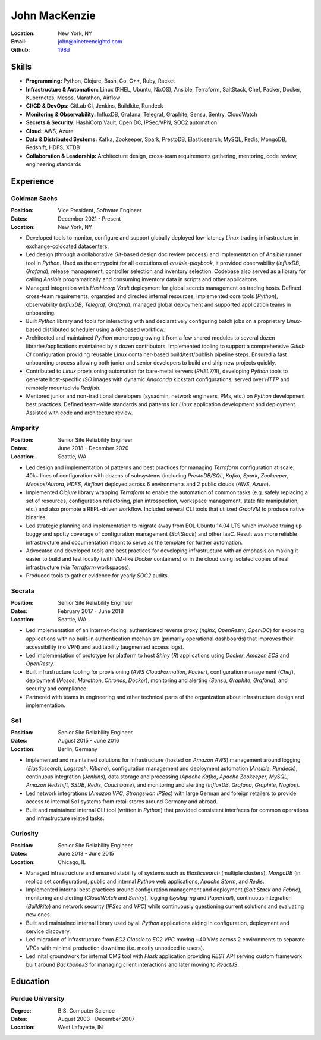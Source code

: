 John MacKenzie
==============
:Location: New York, NY
:Email: john@nineteeneightd.com
:Github: `198d <https://github.com/198d>`_

Skills
------
  
* **Programming:** Python, Clojure, Bash, Go, C++, Ruby, Racket
* **Infrastructure & Automation:** Linux (RHEL, Ubuntu, NixOS), Ansible, Terraform,
  SaltStack, Chef, Packer, Docker, Kubernetes, Mesos, Marathon, Airflow
* **CI/CD & DevOps:** GitLab CI, Jenkins, Buildkite, Rundeck
* **Monitoring & Observability:** InfluxDB, Grafana, Telegraf, Graphite, Sensu,
  Sentry, CloudWatch
* **Secrets & Security:** HashiCorp Vault, OpenIDC, IPSec/VPN, SOC2 automation
* **Cloud:** AWS, Azure
* **Data & Distributed Systems:** Kafka, Zookeeper, Spark, PrestoDB, Elasticsearch,
  MySQL, Redis, MongoDB, Redshift, HDFS, XTDB
* **Collaboration & Leadership:** Architecture design, cross-team requirements
  gathering, mentoring, code review, engineering standards


Experience
----------

Goldman Sachs
^^^^^^^^^^^^^

:Position: Vice President, Software Engineer
:Dates: December 2021 - Present
:Location: New York, NY

* Developed tools to monitor, configure and support globally deployed
  low-latency *Linux* trading infrastructure in exchange-colocated datacenters.
* Led design (through a collaborative *Git*-based design doc review process)
  and implementation of *Ansible* runner tool in *Python*. Used as the
  entrypoint for all executions of `ansible-playbook`, it provided
  observability (*InfluxDB*, *Grafana*), release management, controller
  selection and inventory selection. Codebase also served as a library for
  calling *Ansible* programatically and consuming inventory data in scripts and
  other applicaitons.
* Managed integration with *Hashicorp Vault* deployment for global secrets
  management on trading hosts. Defined cross-team requirements, organzied and
  directed internal resources, implemented core tools (*Python*), observability
  (*InfluxDB*, *Telegraf*, *Grafana*), managed global deployment and supported
  application teams in onboarding.
* Built *Python* library and tools for interacting with and declaratively
  configuring batch jobs on a proprietary *Linux*-based distributed scheduler
  using a *Git*-based workflow.
* Architected and maintained *Python* monorepo growing it from a few shared
  modules to several dozen libraries/applications maintained by a dozen
  contributors. Implemented tooling to support a comprehensive *Gitlab CI*
  configuration providing reusable *Linux* container-based build/test/publish
  pipeline steps. Ensured a fast onboarding process allowing both junior and
  senior developers to build and ship new projects quickly.
* Contributed to *Linux* provisioning automation for bare-metal servers
  (*RHEL7/8*), developing *Python* tools to generate host-specific *ISO* images
  with dynamic *Anaconda* kickstart configurations, served over *HTTP* and
  remotely mounted via *Redfish*.
* Mentored junior and non-traditional developers (sysadmin, network engineers,
  PMs, etc.) on *Python* development best practices. Defined team-wide
  standards and patterns for *Linux* application development and deployment.
  Assisted with code and architecture review.

Amperity
^^^^^^^^

:Position: Senior Site Reliability Engineer
:Dates: June 2018 - December 2020
:Location: Seattle, WA

* Led design and implementation of patterns and best practices for managing
  *Terraform* configuration at scale: 40k+ lines of configuration with dozens
  of subsystems (including *PrestoDB/SQL*, *Kafka*, *Spark*, *Zookeeper*,
  *Meosos*/*Aurora*, *HDFS*, *Airflow*) deployed across 6 environments and 2
  public clouds (*AWS*, *Azure*).
* Implemented *Clojure* library wrapping *Terraform* to enable the automation
  of common tasks (e.g. safely replacing a set of resources, configuration
  refactoring, plan introspection, workspace management, state file
  manipulation, etc.) and also promote a REPL-driven workflow. Included several
  CLI tools that utilized *GraalVM* to produce native binaries.
* Led strategic planning and implementation to migrate away from EOL Ubuntu
  14.04 LTS which involved truing up buggy and spotty coverage of configuration
  management (*SaltStack*) and other IaaC. Result was more reliable
  infrastructure and documentation meant to serve as the template for further
  automation.
* Advocated and developed tools and best practices for developing
  infrastructure with an emphasis on making it easier to build and test
  locally (with VM-like *Docker* containers) or in the cloud using isolated
  copies of real infrastructure (via *Terraform* workspaces).
* Produced tools to gather evidence for yearly *SOC2* audits.

Socrata
^^^^^^^
:Position: Senior Site Reliability Engineer
:Dates: February 2017 - June 2018
:Location: Seattle, WA

* Led implementation of an internet-facing, authenticated reverse proxy
  (*nginx*, *OpenResty*, *OpenIDC*) for exposing applications with no built-in
  authentication mechanism (primarily operational dashboards) that improves
  their accessibility (no VPN) and auditability (augmented access logs).
* Led implementation of prototype for platform to host *Shiny* (*R*)
  applications using *Docker*, *Amazon ECS* and *OpenResty*.
* Built infrastructure tooling for provisioning (*AWS CloudFormation*,
  *Packer*), configuration management (*Chef*), deployment (*Mesos*,
  *Marathon*, *Chronos*, *Docker*), monitoring and alerting (*Sensu*,
  *Graphite*, *Grafana*), and security and compliance.
* Partnered with teams in engineering and other technical parts of the
  organization about infrastructure design and implementation.

So1
^^^
:Position: Senior Site Reliability Engineer
:Dates: August 2015 - June 2016
:Location: Berlin, Germany

* Implemented and maintained solutions for infrastructure (hosted on *Amazon
  AWS*) management around logging (*Elasticsearch*, *Logstash*, *Kibana*),
  configuration management and deployment automation (*Ansible*, *Rundeck*),
  continuous integration (*Jenkins*), data storage and processing (*Apache
  Kafka*, *Apache Zookeeper*, *MySQL*, *Amazon Redshift*, *SSDB*, *Redis*,
  *Couchbase*), and monitoring and alerting (*InfluxDB*, *Grafana*, *Graphite*,
  *Nagios*).
* Led network integrations (*Amazon VPC*, *Strongswan IPSec*) with large
  German and foreign retailers to provide access to internal So1 systems from
  retail stores around Germany and abroad.
* Built and maintained internal CLI tool (written in *Python*) that provided
  consistent interfaces for common operations and infrastructure related tasks.

Curiosity
^^^^^^^^^
:Position: Senior Site Reliability Engineer
:Dates: June 2013 - June 2015
:Location: Chicago, IL

* Managed infrastructure and ensured stability of systems such as *Elasticsearch*
  (multiple clusters), *MongoDB* (in replica set configuration), public and
  internal *Python* web applications, *Apache Storm*, and *Redis*.
* Implemented internal best-practices around configuration management and
  deployment (*Salt Stack* and *Fabric*), monitoring and alerting (*CloudWatch*
  and *Sentry*), logging (*syslog-ng* and *Papertrail*), continuous integration
  (*Buildkite*) and network security (*IPSec* and *VPC*) while continuously
  questioning current solutions and evaluating new ones.
* Built and maintained internal library used by all *Python* applications aiding
  in configuration, deployment and service discovery.
* Led migration of infrastructure from *EC2 Classic* to *EC2 VPC* moving ~40
  VMs across 2 environments to separate VPCs with minimal production downtime
  (i.e. mostly unnoticed to users).
* Led inital groundwork for internal CMS tool with *Flask* application
  providing *REST* API serving custom framework built around *BackboneJS* for
  managing client interactions and later moving to *ReactJS*.

Education
---------

Purdue University
^^^^^^^^^^^^^^^^^
:Degree: B.S. Computer Science
:Dates: August 2003 - December 2007
:Location: West Lafayette, IN
